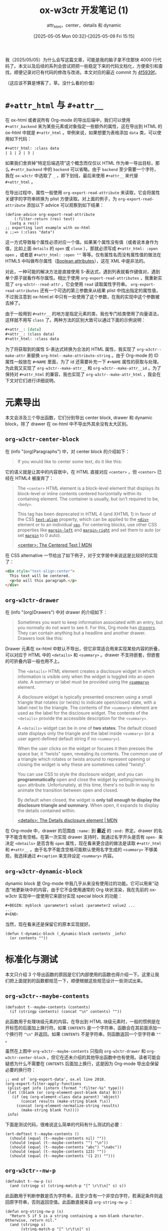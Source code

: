 #+TITLE: ox-w3ctr 开发笔记 (1)
#+subtitle: attr_html，center，details 和 dynamic
#+DATE: [2025-05-05 Mon 00:32]--[2025-05-09 Fri 15:15]
#+FILETAGS: orgmode
#+DESCRIPTION: 本文是 ox-w3ctr，Org-mode 导出工具开发笔记的第一部分

# [[https://www.pixiv.net/artworks/129953330][file:dev/0.jpg]]

我（2025/05/05）为什么会写这篇文章，可能是我的脑子拿不住那快 4000 行代码了。本文以及后续的系列会尝试把把一些稳定下来的代码文档化，方便索引和查找，顺便记录对已有代码的修改与改进。本文对应的最近 commit 为 [[https://github.com/include-yy/ox-w3ctr/commit/4f5939f28ffce0831180aeaf21b8b497fca59686][4f5939f]]。

（这应该不算是博客了，草。没什么看的价值）

* =#+attr_html= 与 =#+attr__=

在 ox-html 或者说所有 Org-mode 的导出后端中，我们可以使用 =#+attr_backend= 来为某些元素或对象指定一些额外的属性，这在导出到 HTML 的 ox-html 中就是 =#+attr_html= 。举例来说，如果想要为表格添加 =data= 类，可以使用如下代码：

#+begin_src org
  ,#+attr_html: :class data
  | 1 | 2 | 3 |
#+end_src

如果我们舍弃掉“特定后端选项”这个概念而仅仅以 HTML 作为单一导出目标，那么 =#+attr_backend= 中的 =backend= 可以省略。由于 =backend= 至少需要一个字符，我在 =ox-w3ctr= 中选取了 =_= ，即下划线，最后来使用 =#+attr__= 来代替 =#+attr_html= 。

在导出过程中，属性一般使用 =org-export-read-attribute= 来读取，它会将属性关键字的字符串转换为 plist 方便读取。对上面的例子，为 =org-export-read-attribute= 添加以下 advice 可以观察到如下结果：

#+begin_src elisp
(define-advice org-export-read-attribute
    (:filter-return (res) test)
  (setq a res))
;; exporting last example with ox-html
a ;;=> (:class "data")
#+end_src

这一方式导致每个属性必须对应一个值。如果某个属性没有值（或者说本身作为值，比如上面 =details= 的 =open= 或 =close= ），那就必须写成 =#+attr_html: :open open= ，或者是 =#+attr_html: :open ""= 等等。仅有属性名而没有属性值的做法在 HTML5 中叫做布尔属性（[[https://developer.mozilla.org/en-US/docs/Glossary/Boolean/HTML][Boolean attributes]]），这在 XML 中是非法的。

对此，一种可能的解决方法是直接使用 S-表达式，遇到列表就看作键值对，遇到单个原子就看作布尔属性。相比于使用 =org-export-read-attributes= ，我重新实现了 =org-w3ctr--read-attr= ，它会使用 =read= 读取属性字符串。 =org-export-read-attributes= 还有一个可选的第三参数来从结果 plist 中找出指定的属性值，不过我注意到 ox-html.el 中只有一处使用了这个参数，在我的实现中这个参数被去掉了。

由于一般用到 =#+attr__= 的地方是指定元素的类，我也专门给类使用了向量语法，这样就不用写 =class= 了。两种方法的区别大致可以通过下面的示例说明：

#+begin_src org
  ,#+attr__: [data]
  ,#+attr__: (class data)
  ,#+attr_html: :class data
#+end_src

为了将获取到的属性 S-表达式转换为合法的 HTML 属性，我实现了 =org-w3ctr--make-attr= 来替换 =org-html--make-attribute-string= 。由于 Org-mode 的 ID 属性一般放在 =#+NAME= 里面，为了 id 还需要补充一下 =#+NAME= 属性的获取与处理。为此我又实现了 =org-w3ctr--make-attr__= 和 =org-w3ctr--make-attr__id= 。为了保持对 =#+attr_html= 的兼容，我也实现了 =org-w3ctr--make-attr_html= ，我会在下文对它们进行详细说明。

* 元素导出

本文会涉及三个导出函数，它们分别导出 center block, drawer 和 dynamic block，除了 drawer 在 ox-html 中不导出外其余没有太大区别。

** =org-w3ctr-center-block=

在 (info "(org)Paragraphs") 中，对 center block 的介绍如下：

#+begin_quote
If you would like to center some text, do it like this:
#+end_quote

它的语义就是让其中的内容居中，在 HTML 直接对应 =<center>= ，但 =<center>= 已经在 HTML4 被废弃了：

#+begin_quote
The =<center>= HTML element is a block-level element that displays its block-level or inline contents centered horizontally within its containing element. The container is usually, but isn't required to be, =<body>=.

This tag has been deprecated in HTML 4 (and XHTML 1) in favor of the CSS [[https://developer.mozilla.org/en-US/docs/Web/CSS/text-align][=text-align=]] property, which can be applied to the [[https://developer.mozilla.org/en-US/docs/Web/HTML/Reference/Elements/div][=<div>=]] element or to an individual [[https://developer.mozilla.org/en-US/docs/Web/HTML/Reference/Elements/p][=<p>=]]. For centering blocks, use other CSS properties like [[https://developer.mozilla.org/en-US/docs/Web/CSS/margin-left][=margin-left=]] and [[https://developer.mozilla.org/en-US/docs/Web/CSS/margin-right][=margin-right=]] and set them to auto (or set [[https://developer.mozilla.org/en-US/docs/Web/CSS/margin][=margin=]] to 0 auto).

[[https://developer.mozilla.org/en-US/docs/Web/HTML/Reference/Elements/center][<center>: The Centered Text | MDN]]
#+end_quote

在 CSS alternative 一节给出了如下例子，对于文字居中来说这是比较好的实现了：

#+begin_src html
  <div style="text-align:center">
    This text will be centered.
    <p>So will this paragraph.</p>
  </div>
#+end_src

** =org-w3ctr-drawer=

在 (info "(org)Drawers") 中对 drawer 的介绍如下：

#+begin_quote
Sometimes you want to keep information associated with an entry, but you
normally do not want to see it.  For this, Org mode has _drawers_.  They
can contain anything but a headline and another drawer.  Drawers look
like this:
#+end_quote

Drawer 元素在 ox-html 中默认不导出，但它非常适合用来实现某些内容的折叠，可以对应于 HTML 中的 =<details>= 和 =<summary>= 。drawer 不支持嵌套，但嵌套的可折叠内容一般也用不上。

#+begin_quote
The =<details>= HTML element creates a disclosure widget in which information is visible only when the widget is toggled into an open state. A summary or label must be provided using the [[https://developer.mozilla.org/en-US/docs/Web/HTML/Reference/Elements/summary][=<summary>=]] element.

A disclosure widget is typically presented onscreen using a small triangle that rotates (or twists) to indicate open/closed state, with a label next to the triangle. The contents of the =<summary>= element are used as the label for the disclosure widget. The contents of the =<details>= provide the accessible description for the =<summary>=.

:hide:
A =<details>= widget can be in one of *two states*. The default closed state displays only the triangle and the label inside =<summary>= (or a user agent-defined default string if no =<summary>=).

When the user clicks on the widget or focuses it then presses the space bar, it "twists" open, revealing its contents. The common use of a triangle which rotates or twists around to represent opening or closing the widget is why these are sometimes called "twisty".

You can use CSS to style the disclosure widget, and you can *programmatically* open and close the widget by setting/removing its =open= attribute. Unfortunately, at this time, there's no built-in way to animate the transition between open and closed.

By default when closed, the widget is *only tall enough to display the disclosure triangle and summary*. When open, it expands to display the details contained within.
:end:
[[https://developer.mozilla.org/en-US/docs/Web/HTML/Reference/Elements/details][<details>: The Details disclosure element | MDN]]
#+end_quote

在 Org-mode 中，drawer 的范围由 =:name:= 到 *最近* 的 =:end:= 界定。drawer 的名字不能含有空格。在第一次实现 drawer 支持时，我通过名字开头是否有 =open-= 来决定 =<details>= 是否含有 =open= 属性，现在看来更合适的做法是读取 =#+attr_html= 和 =#+attr__= 。由于名字不能含空格可能默认使用名字生成的 =<summary>= 不够美观，我选择通过 =#+caption= 来支持设定 =<summary>= 内容。

** =org-w3ctr-dynamic-block=

dynamic block 是 Org-mode 中我几乎从来没有使用过的功能。它可以用来“动态”地更新块中的内容，由于它不会使用通常的 Org 块状渲染，我在先前的 ox-w3ctr 实现中一度使用它来部分实现 special block 的功能：

#+begin_src elisp
  ,#+BEGIN: myblock :parameter1 value1 :parameter2 value2 ...
  ...
  ,#+END:
#+end_src

当然，现在看来还是保留它的原本实现就好。

#+begin_src elisp
  (defun t-dynamic-block (_dynamic-block contents _info)
    (or contents ""))
#+end_src

* 标准化与测试

本文只介绍 3 个导出函数的原因是它们内部使用的函数也得介绍一下。这里让我们把上面提到的函数都规范一下，顺便根据这些规范设计一些测试出来。

[[./1.png]]

** =org-w3ctr--maybe-contents=

#+begin_src elisp
  (defsubst t--maybe-contents (contents)
    (if (stringp contents) (concat "\n" contents) ""))
#+end_src

此函数用于处理块级元素的内容。在导出到 HTML 块级元素时，一般的惯例是在开标签的后面加上换行符。如果 =CONTENTS= 是一个字符串，函数会在其前面添加一个换行符 ="\n"= 并返回。如果 =CONTENTS= 不是字符串，则函数返回一个空字符串 =""= 。

虽然在上图中 =org-w3ctr--maybe-contents= 只指向 =org-w3ctr-drawer= 和 =org-w3ctr-center-block= ，但它在还未介绍的其他导出函数中也有使用。读者可能会疑惑为什么不需要在 =CONTENTS= 后面加上换行，这是因为 Org-mode 导出会保留必要的换行符：

#+begin_src elisp
  ;; end of `org-export-data', ox.el line 2018.
  (org-export-filter-apply-functions
   (plist-get info (intern (format ":filter-%s" type)))
   (let ((blank (or (org-element-post-blank data) 0)))
     (if (eq (org-element-class data parent) 'object)
         (concat results (make-string blank ?\s))
       (concat (org-element-normalize-string results)
  	     (make-string blank ?\n))))
   info)
#+end_src

下面是测试代码，很难说这么简单的代码有什么测试的必要：

#+begin_src elisp
  (ert-deftest t--maybe-contents ()
    (should (equal (t--maybe-contents nil) ""))
    (should (equal (t--maybe-contents "") "\n"))
    (should (equal (t--maybe-contents "abc") "\nabc"))
    (should (equal (t--maybe-contents 123) ""))
    (should (equal (t--maybe-contents '(1 2)) "")))
#+end_src

** =org-w3ctr--nw-p=

#+begin_src elisp
  (defsubst t--nw-p (s)
    (and (stringp s) (string-match-p "[^ \r\t\n]" s) s))
#+end_src

此函数用于判断参数是否为字符串，且至少含有一个非空白字符，若满足条件则返回原字符串，否则返回空值。此函数直接来自 =org-string-nw-p= ：

#+begin_src elisp
  (defun org-string-nw-p (s)
    "Return S if S is a string containing a non-blank character.
  Otherwise, return nil."
    (and (stringp s)
         (string-match-p "[^ \r\t\n]" s)
         s))
#+end_src

测试如下：

#+begin_src elisp
  (ert-deftest t--nw-p ()
    (should (equal (t--nw-p "123") "123"))
    (should (equal (t--nw-p " 1") " 1"))
    (should (equal (t--nw-p "\t\r\n2") "\t\r\n2"))
    (should-not (t--nw-p ""))
    (should-not (t--nw-p "\t\s\r\n")))
#+end_src

** =org-w3ctr--2str=

#+begin_src elisp
  (defsubst t--2str (s)
    (cl-typecase s
      (null nil)
      (symbol (symbol-name s))
      (string s)
      (number (number-to-string s))
      (otherwise nil)))
#+end_src

该函数将数字，符号和字符串转换为字符串，若为其他类型则返回空值。测试如下：

#+begin_src elisp
  (ert-deftest t--2str ()
    (should (eq (t--2str nil) nil))
    (should (string= (t--2str 1) "1"))
    (should (string= (t--2str 114.514) "114.514"))
    (should (string= (t--2str ?a) "97"))
    (should (string= (t--2str 'hello) "hello"))
    (should (string= (t--2str 'has\ space) "has space"))
    (should (string= (t--2str 'has\#) "has#"))
    (should (string= (t--2str "string") "string"))
    (should-not (t--2str [1]))
    (should-not (t--2str (make-char-table 'sub)))
    (should-not (t--2str (make-bool-vector 3 t)))
    (should-not (t--2str (make-hash-table)))
    (should-not (t--2str (lambda (x) x))))
#+end_src

** =org-w3ctr--read-attr=

#+begin_src elisp
  (defun t--read-attr (attribute element)
    (when-let* ((value (org-element-property attribute element))
                (str (t--nw-p (mapconcat #'identity value " "))))
      (read (concat "(" str ")"))))
#+end_src

此函数用于从元素 =ELEMENT= 中读取属性 =ATTRIBUTE= ，并使用 =read= 将字符串转换为列表。若属性不存在或属性值为空字符串则返回空值。此函数的实现基本上参考了 =org-export-read-attribute= ，尤其是需要注意到如果某个 =ELEMENT= 附加了多个 =ATTRIBTUE= 时的情况，这对应于实现中的 =mapconcat= 。

如果想要在不进行实际导出的情况下进行测试，那就需要 mock 一下 =org-element-property= ，下面的做法有点 hack，这与 =org-element-property= 的实现有关。

测试如下：

#+begin_src elisp
  (ert-deftest t--read-attr ()
    ;; `org-element-property' use `org-element--property'
    ;; and defined using `define-inline'.
    (cl-letf (((symbol-function 'org-element--property)
               (lambda (_p n _deft _force) n)))
      (should (equal (org-element-property :attr__ 123) 123))
      (should (equal (org-element-property nil 1) 1))
      (should (equal (t--read-attr nil '("123")) '(123)))
      (should (equal (t--read-attr nil '("1 2 3" "4 5 6"))
                     '(1 2 3 4 5 6)))
      (should (equal (t--read-attr nil '("(class data) [hello] (id ui)"))
                     '((class data) [hello] (id ui))))
      (should (equal (t--read-attr nil '("\"123\"")) '("123"))))
    (t-check-element-values
     #'t--read-attr
     '(("#+attr__: 1 2 3\n#+attr__: 4 5 6\nhello world"
        (1 2 3 4 5 6))
       ("#+attr__: [hello world] (id no1)\nhello"
        ([hello world] (id no1)))
       ("nothing but text" nil)
       ("#+attr__: \"str\"\nstring" ("str"))
       ("#+attr__:\nempty" nil))))
#+end_src

** =org-w3ctr--read-attr__=

#+begin_src elisp
  (defun t--read-attr__ (element)
    (when-let* ((attrs (t--read-attr :attr__ element)))
      (mapcar (lambda (x)
                (cond ((not (vectorp x)) x)
                      ((equal x []) nil)
                      (t (list "class" (mapconcat #'t--2str x " ")))))
              attrs)))
#+end_src

此函数用于从元素 =ELEMENT= 中提取 =#+attr__= 属性并转换为列表，其中的向量会被转换为 =(class ...)= 列表。一种可能的情况是向量长度为 0，此时该函数会直接当作空值处理。

测试如下：

#+begin_src elisp
  (ert-deftest t--read-attr__ ()
    (cl-letf (((symbol-function 'org-element--property)
               (lambda (_p n _deft _force) n)))
      (should (equal (t--read-attr__ '("1 2 3")) '(1 2 3)))
      (should (equal (t--read-attr__ '("(class data) open"))
  		   '((class data) open)))
      (should (equal (t--read-attr__ '("(class hello world)" "foo"))
  		   '((class hello world) foo)))
      (should (equal (t--read-attr__ '("[nim zig]"))
  		   '(("class" "nim zig"))))
      (should (equal (t--read-attr__ '("[]")) '(nil)))
      (should (equal (t--read-attr__ '("[][][]")) '(()()()))))
    (t-check-element-values
     #'t--read-attr__
     '(("#+attr__: 1 2 3\n#+attr__: 4\ntest" (1 2 3 4))
       ("#+attr__: [hello world] (id no1)\ntest"
        (("class" "hello world") (id no1)))
       ("test" nil)
       ("#+attr__:\n#+attr__:\ntest" nil)
       ("#+attr__: []\ntest" (nil))
       ("#+attr__: [][][]\ntest" (nil nil nil)))))
#+end_src

** =org-w3ctr--encode-plain-text=

#+begin_src elisp
  (defconst t--protect-char-alist
    '(("&" . "&amp;") ("<" . "&lt;") (">" . "&gt;")))
  (defun t--encode-plain-text (text)
    (dolist (pair t--protect-char-alist text)
      (setq text (replace-regexp-in-string
                  (car pair) (cdr pair) text t t))))
#+end_src

该函数会对参数文本中的某些字符进行转义，这是因为它们在 HTML 中具有特殊含义。出现在 =org-w3ctr--protect-char-alist= 中的 =<= 和 =>= 字符是 HTML 标签的开始和结束符， =&= 是实体引用的开始。

测试如下：

#+begin_src elisp
  (ert-deftest t--encode-plain-text ()
    "Tests for `org-w3ctr--encode-plain-text'."
    (should (equal (t--encode-plain-text "") ""))
    (should (equal (t--encode-plain-text "123") "123"))
    (should (equal (t--encode-plain-text "hello world") "hello world"))
    (should (equal (t--encode-plain-text "&") "&amp;"))
    (should (equal (t--encode-plain-text "<") "&lt;"))
    (should (equal (t--encode-plain-text ">") "&gt;"))
    (should (equal (t--encode-plain-text "<&>") "&lt;&amp;&gt;"))
    (dolist (a '(("a&b&c" . "a&amp;b&amp;c")
  	       ("<div>" . "&lt;div&gt;")
  	       ("<span>" . "&lt;span&gt;")))
      (should (string= (t--encode-plain-text (car a)) (cdr a)))))
#+end_src

** =org-w3ctr--make-attr=

#+begin_src elisp
  (defsubst t--make-attr (list)
    (when-let* (((not (null list)))
                (name (t--2str (car list))))
      (if-let* ((rest (cdr list)))
          ;; use lowercase prop name.
          (concat " " (downcase name)
                  "=\""
                  (replace-regexp-in-string
                   "\"" "&quot;"
                   (t--encode-plain-text
                    (mapconcat #'t--2str rest)))
                  "\"")
        (concat " " (downcase name)))))
#+end_src

该函数根据属性列表生成带空格的属性字符串。可见除了调用 =org-w3ctr--encode-plain-text= 还转义了属性中的双引号：[[https://stackoverflow.com/questions/9187946/escaping-inside-html-tag-attribute-value][escaping inside html tag attribute value]]。也许我们还需要转义单引号，但是如果我们始终使用双引号包裹属性值则无需关心单引号转义的问题。

以下是测试：

#+begin_src elisp
  (ert-deftest t--make-attr ()
    (should-not (t--make-attr nil))
    (should-not (t--make-attr '(nil 1)))
    (should-not (t--make-attr '([x])))
    (should (string= (t--make-attr '(open)) " open"))
    (should (string= (t--make-attr '("disabled")) " disabled"))
    (should (string= (t--make-attr '(FOO)) " foo"))
    (should (string= (t--make-attr '(a b)) " a=\"b\""))
    (should (string= (t--make-attr '(class "example two"))
  		   " class=\"example two\""))
    (should (string= (t--make-attr '(foo [bar] baz))
  		   " foo=\"baz\""))
    (should (string= (t--make-attr '(data-A "base64..."))
  		   " data-a=\"base64...\""))
    (should (string= (t--make-attr '(data-tt "a < b && c"))
  		   " data-tt=\"a &lt; b &amp;&amp; c\""))
    (should (string= (t--make-attr '(data-he "\"hello world\""))
  		   " data-he=\"&quot;hello world&quot;\"")))
#+end_src

** =org-w3ctr--make-attr__=

#+begin_src elisp
  (defun t--make-attr__ (attributes)
    (mapconcat (lambda (x) (t--make-attr (if (atom x) (list x) x)))
               attributes))
#+end_src

该函数通过调用 =org-w3ctr--make-attr= 将属性列表转换为 HTML 属性字符串。

测试如下：

#+begin_src elisp
  (ert-deftest t--make-attr__ ()
    (should (equal (t--make-attr__ nil) ""))
    (should (equal (t--make-attr__ '(nil)) ""))
    (should (equal (t--make-attr__ '(nil nil [])) ""))
    (should (equal (t--make-attr__ '(a)) " a"))
    (should (equal (t--make-attr__ '((id yy 123) (class a\ b) test))
  		 " id=\"yy123\" class=\"a b\" test"))
    (should (equal (t--make-attr__ '((test this th&t <=>)))
  		 " test=\"thisth&amp;t&lt;=&gt;\"")))
#+end_src

** =org-w3ctr--make-attr__id=

#+begin_src elisp
  (defun t--make-attr__id (element info &optional named-only)
    (let* ((reference (t--reference element info named-only))
           (attributes (t--read-attr__ element))
           (a (t--make-attr__
               (if (or (not reference)
                       (cl-find 'id attributes :key #'car-safe))
                   attributes
                 (cons `("id" ,reference) attributes)))))
      (if (t--nw-p a) a "")))
#+end_src

相比 =org-w3ctr--make-attr__= ，该函数通过 =org-w3ctr--reference= 获取了元素的 =id= 并加入到属性列表中。如果属性列表中已存在 =id= 则不加入由 =org-w3ctr--reference= 获取的 =id= 。

测试如下：

#+begin_src elisp
  (ert-deftest t--make-attr__id ()
    (t-check-element-values
     #'t--make-attr__id
     '(("#+attr__:\ntest" "")
       ("#+name:test\n#+attr__: hello\ntest" " id=\"test\" hello")
       ("#+name:1\n#+attr__:[data] (style {a:b})\ntest"
        " id=\"1\" class=\"data\" style=\"{a:b}\"")
       ("#+name:1\n#+attr__:[hello world]\ntest"
        " id=\"1\" class=\"hello world\"")
       ("#+name:1\n#+attr__:(data-test \"test double quote\")\nh"
        " id=\"1\" data-test=\"test double quote\"")
       ("#+name:1\n#+attr__:(something <=>)\nt"
        " id=\"1\" something=\"&lt;=&gt;\""))))
#+end_src

** =org-w3ctr--make-attribute-string=

#+begin_src elisp
  (defun t--make-attribute-string (attributes)
    (let (output)
      (dolist ( item attributes
                (mapconcat 'identity (nreverse output) " "))
        (cond
         ((null item) (pop output))
         ((symbolp item) (push (substring (symbol-name item) 1) output))
         (t (let ((key (car output))
                  (value (replace-regexp-in-string
                          "\"" "&quot;" (t--encode-plain-text item))))
              (setcar output (format "%s=\"%s\"" key value))))))))
#+end_src

该函数会将属性 plist =ATTRIBUTES= 转换为 HTML 属性字符串。

测试如下：

#+begin_src elisp
(ert-deftest t--make-attribute-string ()
  "Tests for `org-w3ctr--make-attribute-string'."
  (should (equal (t--make-attribute-string '(:a "1" :b "2"))
		 "a=\"1\" b=\"2\""))
  (should (equal (t--make-attribute-string nil) ""))
  (should (equal (t--make-attribute-string '(:a nil)) ""))
  (should (equal (t--make-attribute-string '(:a "\"a\""))
		 "a=\"&quot;a&quot;\""))
  (should (equal (t--make-attribute-string '(:open "open"))
		 "open=\"open\""))
  (t-check-element-values
   #'t--make-attribute-string
   '(("#+attr_html: :open open :class a\ntest"
      "open=\"open\" class=\"a\"")
     ("#+attr_html: :id wo-1 :two\ntest" "id=\"wo-1\"")
     ("#+attr_html: :id :idd hhh\ntest" "idd=\"hhh\"")
     ("#+attr_html: :null nil :this test\ntest" "this=\"test\""))))
#+end_src

** =org-w3ctr--make-attr_html=

#+begin_src elisp
  (defun t--make-attr_html (element info &optional named-only)
    (let* ((attrs (org-export-read-attribute :attr_html element))
           (reference (t--reference element info named-only))
           (a (t--make-attribute-string
               (if (or (not reference) (plist-member attrs :id))
                   attrs (plist-put attrs :id reference)))))
      (if (t--nw-p a) (concat " " a) "")))
#+end_src

该函数根据 =ELEMENT= 的 =#+attr_html= 属性生成 HTML 属性字符串。

测试如下：

#+begin_src elisp
  (ert-deftest t--make-attr_html ()
    (t-check-element-values
     #'t--make-attr_html
     '(("#+attr_html:\ntest" "")
       ("#+attr_html: :hello hello\ntest" " hello=\"hello\"")
       ("#+name: 1\n#+attr_html: :class data\ntest"
        " class=\"data\" id=\"1\"")
       ("#+attr_html: :id 1 :class data\ntest"
        " id=\"1\" class=\"data\"")
       ("#+name: 1\n#+attr_html: :id 2 :class data two\ntest"
        " id=\"2\" class=\"data two\"")
       ("#+attr_html: :data-id < > ? 2 =\ntest"
        " data-id=\"&lt; &gt; ? 2 =\""))))
#+end_src

** =org-w3ctr--make-attr__id*=

#+begin_src elisp
  (defun t--make-attr__id* (element info &optional named-only)
    (if (org-element-property :attr__ element)
        (t--make-attr__id element info named-only)
      (t--make-attr_html element info named-only)))
#+end_src

该函数首先会尝试根据 =#+attr__= 生成 HTML 属性字符串；若没有找到 =#+attr__= 属性则使用 =#+attr_html= 属性。

测试如下：

#+begin_src elisp
  (ert-deftest t--make-attr__id* ()
    (t-check-element-values
     #'t--make-attr__id*
     '(("#+attr__:\n#+attr_html: :class a\ntest" "")
       ("#+attr_html: :class a\ntest" " class=\"a\"")
       ("#+name: 1\n#+attr__: (id 2)\n#+attr_html: :id 3\ntest"
        " id=\"2\"")
       ("#+name: 1\n#+attr_html: :id 3\ntest" " id=\"3\""))))
#+end_src

** =org-w3ctr-center-block=

#+begin_src elisp
  (defun t-center-block (_center-block contents _info)
    (format "<div style=\"text-align:center;\">%s</div>"
            (t--maybe-contents contents)))
#+end_src

此函数用于将 Org center block 元素生成 HTML 字符串。由于作用过于单一似乎没有什么太多需要补充的了。这样的导出函数只能在导出时进行测试，因为对测试来说直接以 Org 语法树节点作为输入过于复杂。为此我编写了如下辅助测试代码：

#+begin_src elisp
  (defvar t-test-values nil
    "A list to store return values during testing.")
  (defun t-advice-return-value (result)
    "Advice function to save and return RESULT.
  Pushes RESULT onto `org-w3ctr-test-values' and returns RESULT."
    (prog1 result
      (push (if (not (stringp result)) result
  	    (substring-no-properties result))
  	  t-test-values)))
  (defun t-check-element-values (fn pairs &optional body-only plist)
    "Check that FN returns the expected values when exporting.

  FN is a function to advice.  PAIRS is a list of the form
  ((INPUT . EXPECTED) ...).  INPUT is a string of Org markup to be
  exported.  EXPECTED is a list of expected return values from FN.
  BODY-ONLY and PLIST are optional arguments passed to
  `org-export-string-as'."
    (advice-add fn :filter-return #'t-advice-return-value)
    (unwind-protect
        (dolist (test pairs)
  	(let (t-test-values)
  	  (ignore (org-export-string-as
  		   (car test) 'w3ctr body-only plist))
  	  (should (equal t-test-values (cdr test)))))
      (advice-remove fn #'t-advice-return-value)))
#+end_src

测试如下：

#+begin_src elisp
  (ert-deftest t-center-block ()
    (t-check-element-values
     #'t-center-block
     '(("#+begin_center\n#+end_center"
        "<div style=\"text-align:center;\"></div>")
       ("#+begin_center\n123\n#+end_center"
        "<div style=\"text-align:center;\">\n<p>123</p>\n</div>")
       ("#+BEGIN_CENTER\n\n\n#+END_CENTER"
        "<div style=\"text-align:center;\">\n\n</div>")
       ("#+BEGIN_CENTER\n\n\n\n\n\n#+END_CENTER"
        "<div style=\"text-align:center;\">\n\n</div>"))))
#+end_src

** =org-w3ctr-drawer=

#+begin_src elisp
  (defun t-drawer (drawer contents info)
    (let* ((name (org-element-property :drawer-name drawer))
           (cap (if-let* ((cap (org-export-get-caption drawer))
                          (exp (t--nw-p (org-export-data cap info))))
                    exp name))
           (attrs (t--make-attr__id* drawer info t)))
      (format "<details%s><summary>%s</summary>%s</details>"
              attrs cap (t--maybe-contents contents))))
#+end_src

该函数导出 drawer 到 details HTML 标签。测试如下：

#+begin_src elisp
  (ert-deftest t-drawer ()
    (t-check-element-values
     #'t-drawer
     '((":hello:\n:end:"
        "<details><summary>hello</summary></details>")
       ("#+caption: what can i say\n:test:\n:end:"
        "<details><summary>what can i say</summary></details>")
       ("#+name: id\n#+attr__: [example]\n:h:\n:end:"
        "<details id=\"id\" class=\"example\"><summary>\
  h</summary></details>")
       ("#+attr__: (open)\n:h:\n:end:"
        "<details open><summary>h</summary></details>")
       (":try-this:\n=int a = 1;=\n:end:"
        "<details><summary>try-this</summary>\n<p><code>\
  int a = 1;</code></p>\n</details>")
       ("#+CAPTION:\n:test:\n:end:"
        "<details><summary>test</summary></details>")
       ("#+caption: \n:test:\n:end:"
        "<details><summary>test</summary></details>")
       ("#+caption:         \t\n:test:\n:end:"
        "<details><summary>test</summary></details>"))))
#+end_src

** =org-w3ctr-dynamic-block=

#+begin_src elisp
  (defun t-dynamic-block (_dynamic-block contents _info)
    (or contents ""))
#+end_src

测试如下：

#+begin_src elisp
  (ert-deftest t-dynamic-block ()
    (t-check-element-values
     #'t-dynamic-block
     '(("#+begin: hello\n123\n#+end:" "<p>123</p>\n")
       ("#+begin: nothing\n#+end:" ""))))
#+end_src

* 总结

草，很难说这到底算不算博客，不过等到真正写项目文档的时候，这样的笔记应该是有用的。

# | [[https://x.com/asaeve/status/1749473344142168126][file:dev/p1.jpg]] | [[https://www.pixiv.net/artworks/96410657][file:dev/p2.jpg]] | [[https://www.pixiv.net/artworks/111965960][file:dev/p3.jpg]] |
